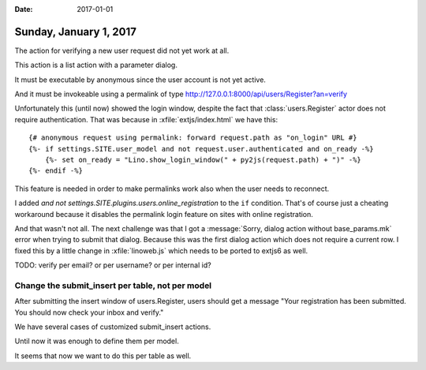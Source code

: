 :date: 2017-01-01

=======================
Sunday, January 1, 2017
=======================

The action for verifying a new user request did not yet work at all.

This action is a list action with a parameter dialog.

It must be executable by anonymous since the user account is
not yet active.

And it must be invokeable using a permalink of type
http://127.0.0.1:8000/api/users/Register?an=verify

Unfortunately this (until now) showed the login window, despite the
fact that :class:`users.Register` actor does not require
authentication. That was because in :xfile:`extjs/index.html` we have
this::

        {# anonymous request using permalink: forward request.path as "on_login" URL #}
        {%- if settings.SITE.user_model and not request.user.authenticated and on_ready -%}
            {%- set on_ready = "Lino.show_login_window(" + py2js(request.path) + ")" -%}
        {%- endif -%}

This feature is needed in order to make permalinks work also when the
user needs to reconnect.

I added `and not settings.SITE.plugins.users.online_registration` to
the ``if`` condition.  That's of course just a cheating workaround
because it disables the permalink login feature on sites with online
registration.

And that wasn't not all. The next challenge was that I got a
:message:`Sorry, dialog action without base_params.mk` error when
trying to submit that dialog. Because this was the first dialog action
which does not require a current row. I fixed this by a little change
in :xfile:`linoweb.js` which needs to be ported to extjs6 as well.

TODO: verify per email? or per username? or per internal id?

Change the submit_insert per table, not per model
=================================================

After submitting the insert window of users.Register, users should get
a message "Your registration has been submitted. You should now check
your inbox and verify."

We have several cases of customized submit_insert actions.

Until now it was enough to define them per model.

It seems that now we want to do this per table as well.

